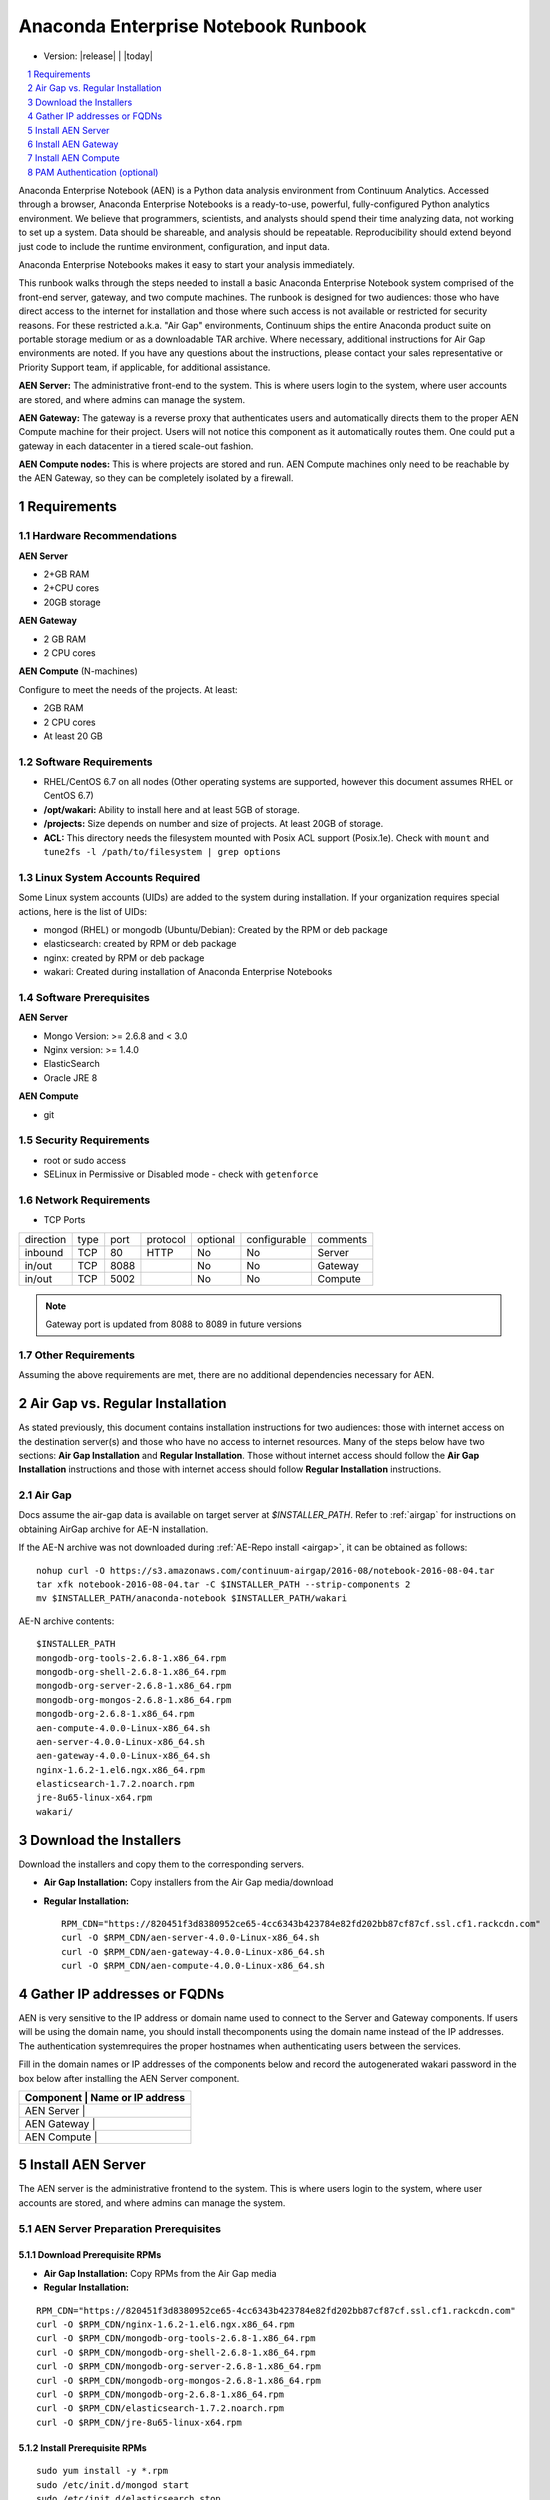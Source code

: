 .. This sets up section numbering
.. sectnum::

====================================
Anaconda Enterprise Notebook Runbook
====================================
* Version: |release| | |today|

.. contents::
   :local:
   :depth: 1

Anaconda Enterprise Notebook (AEN) is a Python data analysis environment from
Continuum Analytics. Accessed through a browser, Anaconda Enterprise
Notebooks is a ready-to-use, powerful, fully-configured Python analytics
environment. We believe that programmers, scientists, and analysts
should spend their time analyzing data, not working to set up a system.
Data should be shareable, and analysis should be repeatable.
Reproducibility should extend beyond just code to include the runtime
environment, configuration, and input data.

Anaconda Enterprise Notebooks makes it easy to start your analysis
immediately.

This runbook walks through the steps needed to install a basic Anaconda
Enterprise Notebook system comprised of the front-end server, gateway,
and two compute machines. The runbook is designed for two audiences:
those who have direct access to the internet for installation and those
where such access is not available or restricted for security reasons.
For these restricted a.k.a. "Air Gap" environments, Continuum ships the
entire Anaconda product suite on portable storage medium or as a
downloadable TAR archive. Where necessary, additional instructions for
Air Gap environments are noted. If you have any questions about the
instructions, please contact your sales representative or Priority
Support team, if applicable, for additional assistance.

**AEN Server:** The administrative front-end to the system. This is
where users login to the system, where user accounts are stored, and
where admins can manage the system.

**AEN Gateway:** The gateway is a reverse proxy that authenticates
users and automatically directs them to the proper AEN Compute
machine for their project. Users will not notice this component as it
automatically routes them. One could put a gateway in each datacenter in
a tiered scale-out fashion.

**AEN Compute nodes:** This is where projects are stored and run.
AEN Compute machines only need to be reachable by the AEN Gateway,
so they can be completely isolated by a firewall.


   .. image:: _static/wakari.png
      :scale: 60 %
      :align: center

Requirements
------------

Hardware Recommendations
~~~~~~~~~~~~~~~~~~~~~~~~

**AEN Server**

-  2+GB RAM
-  2+CPU cores
-  20GB storage

**AEN Gateway**

-  2 GB RAM
-  2 CPU cores

**AEN Compute** (N-machines)

Configure to meet the needs of the projects. At least:

-  2GB RAM
-  2 CPU cores
-  At least 20 GB

Software Requirements
~~~~~~~~~~~~~~~~~~~~~~

-  RHEL/CentOS 6.7 on all nodes (Other operating systems are supported,
   however this document assumes RHEL or CentOS 6.7)

-  **/opt/wakari:** Ability to install here and at least 5GB of storage.

-  **/projects:** Size depends on number and size of projects. At least
   20GB of storage.

-  **ACL:** This directory needs the filesystem mounted with Posix ACL
   support (Posix.1e). Check with ``mount`` and
   ``tune2fs -l /path/to/filesystem | grep options``

 
Linux System Accounts Required
~~~~~~~~~~~~~~~~~~~~~~~~~~~~~~

Some Linux system accounts (UIDs) are added to the system during installation.
If your organization requires special actions, here is the list of UIDs:

- mongod (RHEL) or mongodb (Ubuntu/Debian): Created by the RPM or deb package
- elasticsearch: created by RPM or deb package
- nginx: created by RPM or deb package
- wakari: Created during installation of Anaconda Enterprise Notebooks

Software Prerequisites
~~~~~~~~~~~~~~~~~~~~~~

**AEN Server**

-  Mongo Version: >= 2.6.8 and < 3.0
-  Nginx version: >= 1.4.0
-  ElasticSearch
-  Oracle JRE 8

**AEN Compute**

-  git


Security Requirements
~~~~~~~~~~~~~~~~~~~~~

-  root or sudo access
-  SELinux in Permissive or Disabled mode - check with ``getenforce``

Network Requirements
~~~~~~~~~~~~~~~~~~~~

* TCP Ports

========= ==== ======= ======== ======== ============ ==========
direction type port    protocol optional configurable comments
--------- ---- ------- -------- -------- ------------ ----------
inbound   TCP     80    HTTP     No       No           Server
in/out    TCP   8088             No       No           Gateway
in/out    TCP   5002             No       No           Compute
========= ==== ======= ======== ======== ============ ==========

.. note:: Gateway port is updated from 8088 to 8089 in future versions

Other Requirements
~~~~~~~~~~~~~~~~~~

Assuming the above requirements are met, there are no additional
dependencies necessary for AEN.

Air Gap vs. Regular Installation
---------------------------------

As stated previously, this document contains installation instructions
for two audiences: those with internet access on the destination
server(s) and those who have no access to internet resources. Many of
the steps below have two sections: **Air Gap Installation** and
**Regular Installation**. Those without internet access should follow
the **Air Gap Installation** instructions and those with internet access
should follow **Regular Installation** instructions.

.. _airgap_dl:

Air Gap 
~~~~~~~~

..  following is cross-reference to AnacondaRepository.rst. Not sure how well it works for making pdf

Docs assume the air-gap data is available on target server at `$INSTALLER_PATH`. Refer to :ref:`airgap` for instructions
on obtaining AirGap archive for AE-N installation.

If the AE-N archive was not downloaded during :ref:`AE-Repo install <airgap>`, it can be obtained as follows:

::

    nohup curl -O https://s3.amazonaws.com/continuum-airgap/2016-08/notebook-2016-08-04.tar
    tar xfk notebook-2016-08-04.tar -C $INSTALLER_PATH --strip-components 2
    mv $INSTALLER_PATH/anaconda-notebook $INSTALLER_PATH/wakari


AE-N archive contents:

::

    $INSTALLER_PATH
    mongodb-org-tools-2.6.8-1.x86_64.rpm
    mongodb-org-shell-2.6.8-1.x86_64.rpm
    mongodb-org-server-2.6.8-1.x86_64.rpm
    mongodb-org-mongos-2.6.8-1.x86_64.rpm
    mongodb-org-2.6.8-1.x86_64.rpm
    aen-compute-4.0.0-Linux-x86_64.sh
    aen-server-4.0.0-Linux-x86_64.sh
    aen-gateway-4.0.0-Linux-x86_64.sh
    nginx-1.6.2-1.el6.ngx.x86_64.rpm
    elasticsearch-1.7.2.noarch.rpm
    jre-8u65-linux-x64.rpm
    wakari/


Download the Installers
-----------------------

Download the installers and copy them to the corresponding servers.

-  **Air Gap Installation:** Copy installers from the Air Gap media/download

-  **Regular Installation:**

   ::

       RPM_CDN="https://820451f3d8380952ce65-4cc6343b423784e82fd202bb87cf87cf.ssl.cf1.rackcdn.com"
       curl -O $RPM_CDN/aen-server-4.0.0-Linux-x86_64.sh
       curl -O $RPM_CDN/aen-gateway-4.0.0-Linux-x86_64.sh
       curl -O $RPM_CDN/aen-compute-4.0.0-Linux-x86_64.sh

Gather IP addresses or FQDNs
----------------------------

AEN is very sensitive to the IP address or domain name used to
connect to the Server and Gateway components. If users will be using the
domain name, you should install thecomponents using the domain name
instead of the IP addresses. The authentication systemrequires the
proper hostnames when authenticating users between the services.

Fill in the domain names or IP addresses of the components below and
record the auto­generated wakari password in the box below after
installing the AEN Server component.


+------------------+-----------------+
| Component     | Name or IP address |
+==================+=================+
| AEN Server    |                    |
+------------------+-----------------+
| AEN Gateway   |                    |
+------------------+-----------------+
| AEN Compute   |                    |
+------------------+-----------------+


Install AEN Server
---------------------

The AEN server is the administrative front­end to the system. This is
where users login to the system, where user accounts are stored, and
where admins can manage the system.

AEN Server Preparation ­Prerequisites
~~~~~~~~~~~~~~~~~~~~~~~~~~~~~~~~~~~~~~~~

Download Prerequisite RPMs
^^^^^^^^^^^^^^^^^^^^^^^^^^

-  **Air Gap Installation:** Copy RPMs from the Air Gap media

-  **Regular Installation:**

::

       RPM_CDN="https://820451f3d8380952ce65-4cc6343b423784e82fd202bb87cf87cf.ssl.cf1.rackcdn.com"
       curl -O $RPM_CDN/nginx-1.6.2-1.el6.ngx.x86_64.rpm
       curl -O $RPM_CDN/mongodb-org-tools-2.6.8-1.x86_64.rpm
       curl -O $RPM_CDN/mongodb-org-shell-2.6.8-1.x86_64.rpm
       curl -O $RPM_CDN/mongodb-org-server-2.6.8-1.x86_64.rpm
       curl -O $RPM_CDN/mongodb-org-mongos-2.6.8-1.x86_64.rpm
       curl -O $RPM_CDN/mongodb-org-2.6.8-1.x86_64.rpm
       curl -O $RPM_CDN/elasticsearch-1.7.2.noarch.rpm
       curl -O $RPM_CDN/jre-8u65-linux-x64.rpm

Install Prerequisite RPMs
^^^^^^^^^^^^^^^^^^^^^^^^^

::

    sudo yum install -y *.rpm
    sudo /etc/init.d/mongod start
    sudo /etc/init.d/elasticsearch stop
    sudo chkconfig --add elasticsearch

Run the AEN Server Installer
~~~~~~~~~~~~~~~~~~~~~~~~~~~~~~~

Set Variables and Change Permissions
^^^^^^^^^^^^^^^^^^^^^^^^^^^^^^^^^^^^

::

        export AEN_SERVER=<FQDN HOSTNAME> # Use the real FQDN
        chmod a+x aen-*.sh                # Set installer to be executable


Run AEN Server Installer
^^^^^^^^^^^^^^^^^^^^^^^^^^^

::

        sudo ./aen-server-4.0.0-Linux-x86_64.sh -w $AEN_SERVER
        <license text>
        ...
        ...

        PREFIX=/opt/wakari/wakari-server
        Logging to /tmp/wakari_server.log
        Checking server name
        Ready for pre-install steps
        Installing miniconda
        ...
        ...
        Checking server name
        Loading config from /opt/wakari/wakari-server/etc/wakari/config.json
        Loading config from /opt/wakari/wakari-server/etc/wakari/wk-server-config.json


        ===================================

        Created password '<RANDOM_PASSWORD>' for user 'wakari'

        ===================================


        Starting Wakari daemons...
        installation finished.


After successfully completing the installation script, the installer
will create the administrator account (wakari user) and assign it a
password:

::

        Created password '<RANDOM_PASSWORD>' for user 'wakari'

**Record this password.** It will be needed in the following steps. It
is also available in the installation log file found at
``/tmp/wakari_server.log``

Start ElasticSearch
^^^^^^^^^^^^^^^^^^^^^

Start elasticsearch to read the new config file

::

    sudo service elasticsearch start


Test the AEN Server install
^^^^^^^^^^^^^^^^^^^^^^^^^^^^^^

Visit http://$AEN_SERVER. You should be shown the **"license
expired"** page.


Update the License
^^^^^^^^^^^^^^^^^^

From the **"license expired"** page, follow the onscreen instructions to
upload your license file. After submitting, you should see the login
page.


Install AEN Gateway
----------------------

The gateway is a reverse proxy that authenticates users and
automatically directs them to the proper AEN Compute machine for
their project. Users will not notice this component as it automatically
routes them.

Set Variables and Change Permissions
~~~~~~~~~~~~~~~~~~~~~~~~~~~~~~~~~~~~

::

        export AEN_SERVER=<FQDN HOSTNAME> # Use the real FQDN
        export AEN_GATEWAY_PORT=8088
        export AEN_GATEWAY=<FQDN HOSTNAME>  # will be needed shortly
        chmod a+x aen-*.sh                # Set installer to be executable

Run Wakari Gateway Installer
~~~~~~~~~~~~~~~~~~~~~~~~~~~~

::

        sudo ./aen-gateway-4.0.0-Linux-x86_64.sh -w $AEN_SERVER
        <license text>
        ...
        ...

        PREFIX=/opt/wakari/wakari-gateway
        Logging to /tmp/wakari_gateway.log
        ...
        ...
        Checking server name
        Please restart the Gateway after running the following command
        to connect this Gateway to the AEN Server
        ...

.. note:: replace **password** with the password of the wakari user that was generated during server installation.

Register the AEN Gateway
~~~~~~~~~~~~~~~~~~~~~~~~~~~

The AEN Gateway needs to register with the AEN Server. This needs
to be authenticated, so the wakari user’s credentials created during the
AEN Server install need to be used. **This needs to be run as sudo or root**
to write the configuration file:
``/opt/wakari/wakari-gateway/etc/wakari/wk-gateway-config.json``

::

    sudo /opt/wakari/wakari-gateway/bin/wk-gateway-configure \
    --server http://$AEN_SERVER --host $AEN_GATEWAY \
    --port $AEN_GATEWAY_PORT --name Gateway --protocol http \
    --summary Gateway --username wakari \
    --password '<USE PASSWORD SET ABOVE>'

Ensure Proper Permissions
^^^^^^^^^^^^^^^^^^^^^^^^^

::

    sudo chown wakari /opt/wakari/wakari-gateway/etc/wakari/wk-gateway-config.json

start the gateway
^^^^^^^^^^^^^^^^^

::

    sudo service wakari-gateway start

.. note:: Ignore any errors about missing /lib/lsb/init-functions

Verify the AEN Gateway has Registered
^^^^^^^^^^^^^^^^^^^^^^^^^^^^^^^^^^^^^^^^

1. Login to the AEN Server using Chrome or Firefox browser using the
   wakari user.
2. Click the Admin link in the toolbar

   .. image:: _static/admin-menu.png
      :scale: 40 %

3. Click the Datacenters sub­section and then click your datacenter:

   .. image:: _static/datacenter-leftnav.png
      :scale: 40 %

4. Verify that your datacenter is registered and status is
   ``{"status": "ok", "messages": []}``

   .. image:: _static/datacenter.png
      :scale: 40 %

Install AEN Compute
----------------------

This is where projects are stored and run. Adding multiple AEN
Compute machines allows one to scale-out horizontally to increase
capacity. Projects can be created on individual compute nodes to spread
the load.

Set Variables and Change Permissions
~~~~~~~~~~~~~~~~~~~~~~~~~~~~~~~~~~~~

::

        export AEN_SERVER=<FQDN HOSTNAME> # Use the real FQDN
        chmod a+x aen-*.sh                # Set installer to be executable

Run AEN Compute Installer
~~~~~~~~~~~~~~~~~~~~~~~~~~~~

::

        sudo ./aen-compute-4.0.0-Linux-x86_64.sh -w $AEN_SERVER
        ...
        ...
        PREFIX=/opt/wakari/wakari-compute
        Logging to /tmp/wakari_compute.log
        Checking server name
        ...
        ...
        Initial clone of root environment...
        Starting Wakari daemons...
        installation finished.
        Do you wish the installer to prepend the wakari-compute install location
        to PATH in your /root/.bashrc ? [yes|no]
        [no] >>> yes

Configure AEN Compute Node
~~~~~~~~~~~~~~~~~~~~~~~~~~~~~

Once installed, you need to configure the Compute Launcher on AEN Server.

1. Point your browser at the AEN Server
2. Login as the wakari user
3. Click on the Admin link in the top navbar
4. Click on Enterprise Resources in the left navbar
5. Click on Add Resource
6. Select the correct (probably the only) Data Center to associate this
   Compute Node with
7. For URL, enter **http://$AEN_COMPUTE:5002**.

   .. note:: If the Compute Launcher is located on the same box as the Gateway, we recommend using **http://localhost:5002** for the URL value.

8. Add a Name and Description for the compute node
9. Click the Add Resource button to save the changes.

Configure conda to use local on-site Anaconda Enterprise Repo
~~~~~~~~~~~~~~~~~~~~~~~~~~~~~~~~~~~~~~~~~~~~~~~~~~~~~~~~~~~~~

This integrates Anaconda Enterprise Notebooks to use a local onsite Anaconda
Enterprise Repository server instead of Anaconda.org.

Edit the condarc on the Compute Node
^^^^^^^^^^^^^^^^^^^^^^^^^^^^^^^^^^^^

.. note:: If there are some channels below that you haven't mirrored, you should remove them from the configuration.

::

    #/opt/wakari/anaconda/.condarc
    channels:
        - defaults

    create_default_packages:
        - anaconda-client
        - python
        - ipython-we
        - pip

    # Default channels is needed for when users override the system .condarc
    # with ~/.condarc.  This ensures that "defaults" maps to your Anaconda Server and not
    # repo.continuum.io
    default_channels:
        - http://<your Anaconda Server name:8080/conda/anaconda
        - http://<your Anaconda Server name:8080/conda/wakari
        - http://<your Anaconda Server name:8080/conda/anaconda-cluster
        - http://<your Anaconda Server name:8080/conda/r-channel

    # Note:  You must add the "conda" subdirectory to the end
    channel_alias: http://<your Anaconda Server name:8080/conda

Configure Anaconda Client
^^^^^^^^^^^^^^^^^^^^^^^^^

Anaconda client lets users work with the Anaconda Repository from the command-line.
Things like the following: search for packages, login, upload packages, etc.  The
command below will set this value globally for all users.

Run the following command filling in the proper value.
Requires `sudo` since config file is written to root file system: `/etc/xdg/binstar/config.yaml`.
This sets the default config for `anaconda-client` for all users on compute node.

::

    sudo /opt/wakari/anaconda/bin/anaconda config --set url http://<your Anaconda Server>:8080/api -s


**Congratulations!** You've now successfully installed and configured Anaconda Enterprise Notebook.

PAM Authentication (optional)
-----------------------------

This documents the process to configure the preliminary PAM authentication mechanism for AEN 4.0.0.

#. remove `wk-server` from the current `supervisord` set:

   ::

       /opt/wakari/wakari-server/bin/supervisorctl stop wk-server
       mv /opt/wakari/wakari-server/etc/supervisord/conf.d/wk-server.conf      \
       /opt/wakari/wakari-server/etc/supervisord/conf.d/wk-server.conf.SUSPEND \
       /opt/wakari/wakari-server/bin/supervisorctl reload

#. install the new package:

   ::

       /opt/wakari/miniconda/bin/conda install \
           -p /opt/wakari/wakari-server \
           /path/to/wakari-server-1.10.9-0.tar.bz2

#. modify the configuration to utilize the new auth method:

   :: 

       vim /opt/wakari/wakari-server/etc/wakari/wk-server-config.json

   change the entry for the line `"accounts":` to read instead:

   ::

       "accounts": "wk_server.plugins.accounts.pam",

#. connect the new `initd` script:

   ::

       cd /etc/init.d
       ln -s /opt/wakari/wakari-server/etc/init.d/wakari-server-root
       chkconfig --add wakari-server-root
       service wakari-server-root start
       service wakari-server-root status
       ps aux | grep wk-server

#. restart/check the `worker` service is running (and only the `worker`) under the `supervisord` watchdog:

   ::

       /opt/wakari/wakari-server/bin/supervisorctl start all
       /opt/wakari/wakari-server/bin/supervisorctl status
